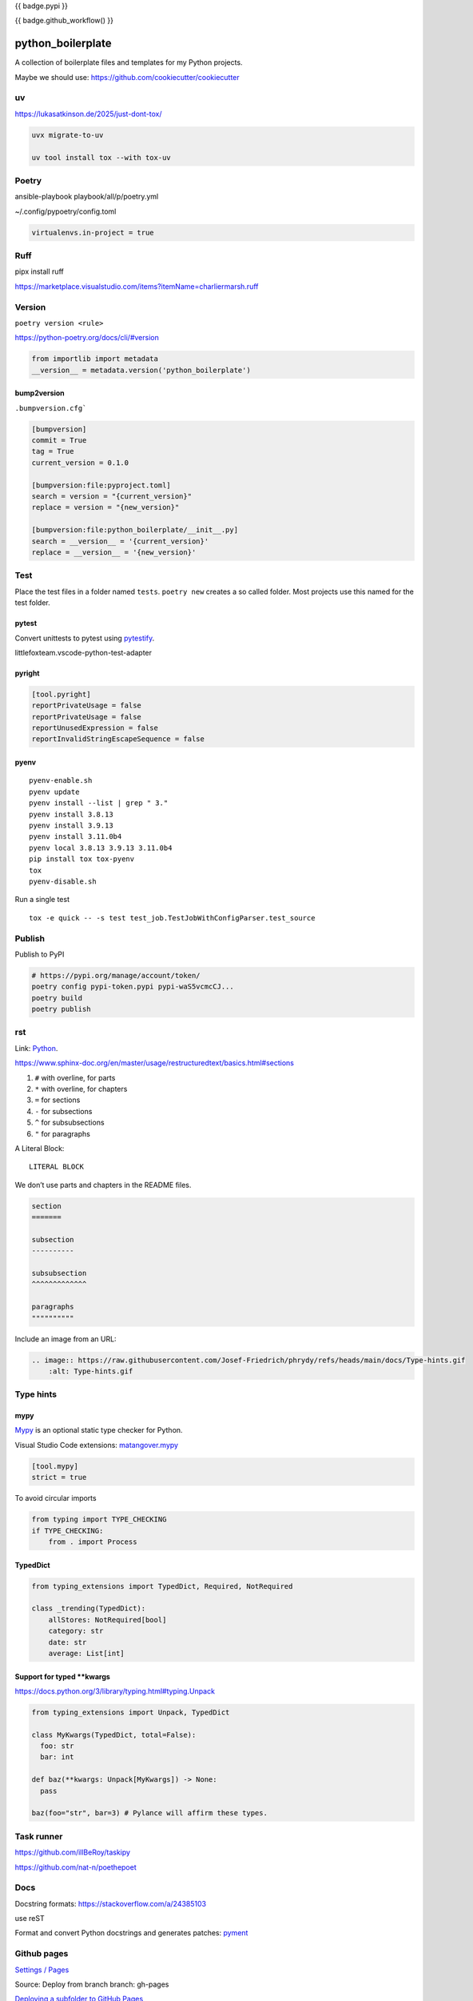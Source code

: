 {{ badge.pypi }}

{{ badge.github_workflow() }}

python_boilerplate
==================

A collection of boilerplate files and templates for my Python projects.

Maybe we should use:
https://github.com/cookiecutter/cookiecutter


uv
--

https://lukasatkinson.de/2025/just-dont-tox/

.. code-block::

    uvx migrate-to-uv

    uv tool install tox --with tox-uv


Poetry
------

ansible-playbook playbook/all/p/poetry.yml

~/.config/pypoetry/config.toml

.. code-block:: toml

    virtualenvs.in-project = true

Ruff
----

pipx install ruff

https://marketplace.visualstudio.com/items?itemName=charliermarsh.ruff

Version
-------

``poetry version <rule>``

https://python-poetry.org/docs/cli/#version

.. code-block:: python

    from importlib import metadata
    __version__ = metadata.version('python_boilerplate')

bump2version
^^^^^^^^^^^^

``.bumpversion.cfg```

.. code-block:: ini

    [bumpversion]
    commit = True
    tag = True
    current_version = 0.1.0

    [bumpversion:file:pyproject.toml]
    search = version = "{current_version}"
    replace = version = "{new_version}"

    [bumpversion:file:python_boilerplate/__init__.py]
    search = __version__ = '{current_version}'
    replace = __version__ = '{new_version}'

Test
----

Place the test files in a folder named ``tests``. ``poetry new``
creates a so called folder. Most projects use this named for the
test folder.

pytest
^^^^^^

Convert unittests to pytest using `pytestify <https://github.com/dannysepler/pytestify>`_.

littlefoxteam.vscode-python-test-adapter

pyright
^^^^^^^

.. code-block:: toml

    [tool.pyright]
    reportPrivateUsage = false
    reportPrivateUsage = false
    reportUnusedExpression = false
    reportInvalidStringEscapeSequence = false

pyenv
^^^^^

::

    pyenv-enable.sh
    pyenv update
    pyenv install --list | grep " 3."
    pyenv install 3.8.13
    pyenv install 3.9.13
    pyenv install 3.11.0b4
    pyenv local 3.8.13 3.9.13 3.11.0b4
    pip install tox tox-pyenv
    tox
    pyenv-disable.sh

Run a single test

::

    tox -e quick -- -s test test_job.TestJobWithConfigParser.test_source

Publish
-------

Publish to PyPI

.. code-block:: shell

    # https://pypi.org/manage/account/token/
    poetry config pypi-token.pypi pypi-waS5vcmcCJ...
    poetry build
    poetry publish

rst
---

Link: `Python <https://github.com/Josef-Friedrich/python-project-boilerplate>`_.

https://www.sphinx-doc.org/en/master/usage/restructuredtext/basics.html#sections

1. ``#`` with overline, for parts
2. ``*`` with overline, for chapters
3. ``=`` for sections
4. ``-`` for subsections
5. ``^`` for subsubsections
6. ``"`` for paragraphs

A Literal Block::

    LITERAL BLOCK

We don’t use parts and chapters in the README files.

.. code-block:: restructuredtext

    section
    =======

    subsection
    ----------

    subsubsection
    ^^^^^^^^^^^^^

    paragraphs
    """"""""""

Include an image from an URL:

.. code-block:: restructuredtext


    .. image:: https://raw.githubusercontent.com/Josef-Friedrich/phrydy/refs/heads/main/docs/Type-hints.gif
        :alt: Type-hints.gif

Type hints
----------

mypy
^^^^

`Mypy <https://www.mypy-lang.org/>`_ is an optional static type checker for Python.

Visual Studio Code extensions: `matangover.mypy <https://marketplace.visualstudio.com/items?itemName=matangover.mypy>`_

.. code-block:: toml

    [tool.mypy]
    strict = true

To avoid circular imports

.. code-block:: python

    from typing import TYPE_CHECKING
    if TYPE_CHECKING:
        from . import Process

TypedDict
^^^^^^^^^

.. code-block:: python

    from typing_extensions import TypedDict, Required, NotRequired

    class _trending(TypedDict):
        allStores: NotRequired[bool]
        category: str
        date: str
        average: List[int]

Support for typed **kwargs
^^^^^^^^^^^^^^^^^^^^^^^^^^

https://docs.python.org/3/library/typing.html#typing.Unpack

.. code-block:: python

    from typing_extensions import Unpack, TypedDict

    class MyKwargs(TypedDict, total=False):
      foo: str
      bar: int

    def baz(**kwargs: Unpack[MyKwargs]) -> None:
      pass

    baz(foo="str", bar=3) # Pylance will affirm these types.

Task runner
-----------

https://github.com/illBeRoy/taskipy

https://github.com/nat-n/poethepoet

Docs
----

Docstring formats: https://stackoverflow.com/a/24385103

use reST

Format and convert Python docstrings and generates patches: `pyment <https://github.com/dadadel/pyment>`_

Github pages
------------

`Settings / Pages <https://github.com/Josef-Friedrich/python-project-boilerplate/settings/pages>`_

Source: Deploy from branch
branch: gh-pages

`Deploying a subfolder to GitHub Pages <https://gist.github.com/cobyism/4730490>`_

Use subtree push to send it to the gh-pages branch on GitHub.

.. code-block:: shell

    touch docs/_build/.nojekyll

    git subtree push --prefix docs/_build origin gh-pages

Stub packages
-------------


    stubgen .venv/lib/python3.10/site-packages/capturer

https://peps.python.org/pep-0561/#stub-only-packages

* https://github.com/lxml/lxml-stubs
* https://github.com/tk0miya/docutils-stubs
* https://github.com/Josef-Friedrich/icinga2apic-stubs
* https://github.com/Josef-Friedrich/nagiosplugin-stubs

Add packages section to pyproject.toml

.. code-block:: toml

    [tool.poetry]
    name = "icinga2apic-stubs"
    version = "0.1.0"
    description = "Type stubs for the icinga2apic package."
    authors = ["Josef Friedrich <josef@friedrich.rocks>"]
    readme = "README.rst"
    repository = "https://github.com/Josef-Friedrich/icinga2apic-stubs"
    license = "MIT"
    packages = [
        {include = "icinga2apic-stubs"}
    ]

    classifiers = [
        "License :: OSI Approved :: MIT License",
    ]

    [tool.poetry.dependencies]
    python = "^3.8"

cli
---

* argparse
* click

cli autcompletion
-----------------

* https://pypi.org/project/shtab
* https://pypi.org/project/argcomplete
* https://github.com/dan1994/pyzshcomplete (no update since 3 years)
* click
